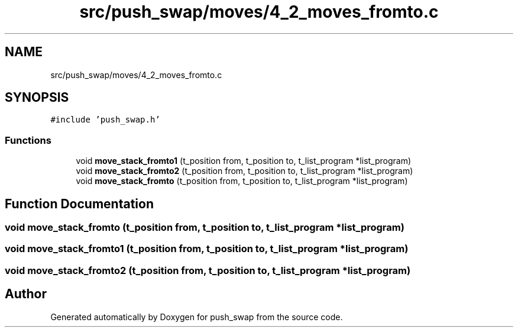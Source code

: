 .TH "src/push_swap/moves/4_2_moves_fromto.c" 3 "Thu Mar 20 2025 16:03:10" "push_swap" \" -*- nroff -*-
.ad l
.nh
.SH NAME
src/push_swap/moves/4_2_moves_fromto.c
.SH SYNOPSIS
.br
.PP
\fC#include 'push_swap\&.h'\fP
.br

.SS "Functions"

.in +1c
.ti -1c
.RI "void \fBmove_stack_fromto1\fP (t_position from, t_position to, t_list_program *list_program)"
.br
.ti -1c
.RI "void \fBmove_stack_fromto2\fP (t_position from, t_position to, t_list_program *list_program)"
.br
.ti -1c
.RI "void \fBmove_stack_fromto\fP (t_position from, t_position to, t_list_program *list_program)"
.br
.in -1c
.SH "Function Documentation"
.PP 
.SS "void move_stack_fromto (t_position from, t_position to, t_list_program * list_program)"

.SS "void move_stack_fromto1 (t_position from, t_position to, t_list_program * list_program)"

.SS "void move_stack_fromto2 (t_position from, t_position to, t_list_program * list_program)"

.SH "Author"
.PP 
Generated automatically by Doxygen for push_swap from the source code\&.
